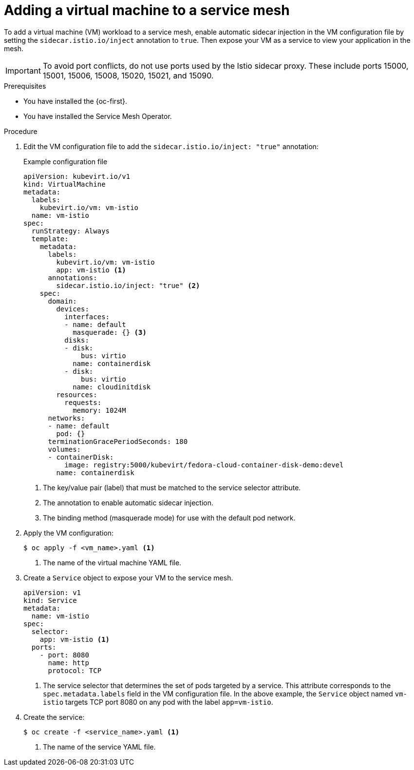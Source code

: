 // Module included in the following assemblies:
//
// * virt/vm_networking/virt-connecting-vm-to-service-mesh.adoc

:_mod-docs-content-type: PROCEDURE
[id="virt-adding-vm-to-service-mesh_{context}"]
= Adding a virtual machine to a service mesh

To add a virtual machine (VM) workload to a service mesh, enable automatic sidecar injection in the VM configuration file by setting the `sidecar.istio.io/inject` annotation to `true`. Then expose your VM as a service to view your application in the mesh.

[IMPORTANT]
====
To avoid port conflicts, do not use ports used by the Istio sidecar proxy. These include ports 15000, 15001, 15006, 15008, 15020, 15021, and 15090.
====

.Prerequisites

* You have installed the {oc-first}.
* You have installed the Service Mesh Operator.

.Procedure

. Edit the VM configuration file to add the `sidecar.istio.io/inject: "true"` annotation:
+

.Example configuration file
[source,yaml]
----
apiVersion: kubevirt.io/v1
kind: VirtualMachine
metadata:
  labels:
    kubevirt.io/vm: vm-istio
  name: vm-istio
spec:
  runStrategy: Always
  template:
    metadata:
      labels:
        kubevirt.io/vm: vm-istio
        app: vm-istio <1>
      annotations:
        sidecar.istio.io/inject: "true" <2>
    spec:
      domain:
        devices:
          interfaces:
          - name: default
            masquerade: {} <3>
          disks:
          - disk:
              bus: virtio
            name: containerdisk
          - disk:
              bus: virtio
            name: cloudinitdisk
        resources:
          requests:
            memory: 1024M
      networks:
      - name: default
        pod: {}
      terminationGracePeriodSeconds: 180
      volumes:
      - containerDisk:
          image: registry:5000/kubevirt/fedora-cloud-container-disk-demo:devel
        name: containerdisk
----
<1> The key/value pair (label) that must be matched to the service selector attribute.
<2> The annotation to enable automatic sidecar injection.
<3> The binding method (masquerade mode) for use with the default pod network.

. Apply the VM configuration:
+
[source,terminal]
----
$ oc apply -f <vm_name>.yaml <1>
----
<1> The name of the virtual machine YAML file.

. Create a `Service` object to expose your VM to the service mesh.
+
[source,yaml]
----
apiVersion: v1
kind: Service
metadata:
  name: vm-istio
spec:
  selector:
    app: vm-istio <1>
  ports:
    - port: 8080
      name: http
      protocol: TCP
----
<1> The service selector that determines the set of pods targeted by a service. This attribute corresponds to the `spec.metadata.labels` field in the VM configuration file. In the above example, the `Service` object named `vm-istio` targets TCP port 8080 on any pod with the label `app=vm-istio`.

. Create the service:
+
[source,terminal]
----
$ oc create -f <service_name>.yaml <1>
----
<1> The name of the service YAML file.
